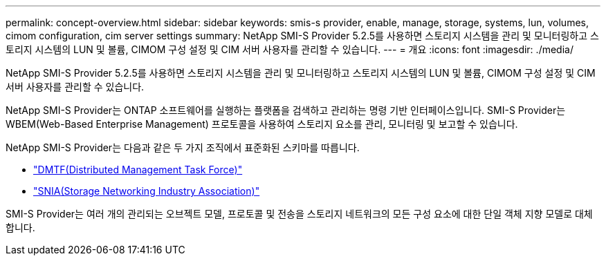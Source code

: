 ---
permalink: concept-overview.html 
sidebar: sidebar 
keywords: smis-s provider, enable, manage, storage, systems, lun, volumes, cimom configuration, cim server settings 
summary: NetApp SMI-S Provider 5.2.5를 사용하면 스토리지 시스템을 관리 및 모니터링하고 스토리지 시스템의 LUN 및 볼륨, CIMOM 구성 설정 및 CIM 서버 사용자를 관리할 수 있습니다. 
---
= 개요
:icons: font
:imagesdir: ./media/


[role="lead"]
NetApp SMI-S Provider 5.2.5를 사용하면 스토리지 시스템을 관리 및 모니터링하고 스토리지 시스템의 LUN 및 볼륨, CIMOM 구성 설정 및 CIM 서버 사용자를 관리할 수 있습니다.

NetApp SMI-S Provider는 ONTAP 소프트웨어를 실행하는 플랫폼을 검색하고 관리하는 명령 기반 인터페이스입니다. SMI-S Provider는 WBEM(Web-Based Enterprise Management) 프로토콜을 사용하여 스토리지 요소를 관리, 모니터링 및 보고할 수 있습니다.

NetApp SMI-S Provider는 다음과 같은 두 가지 조직에서 표준화된 스키마를 따릅니다.

* http://www.dmtf.org/home["DMTF(Distributed Management Task Force)"^]
* http://www.snia.org/home["SNIA(Storage Networking Industry Association)"^]


SMI-S Provider는 여러 개의 관리되는 오브젝트 모델, 프로토콜 및 전송을 스토리지 네트워크의 모든 구성 요소에 대한 단일 객체 지향 모델로 대체합니다.
